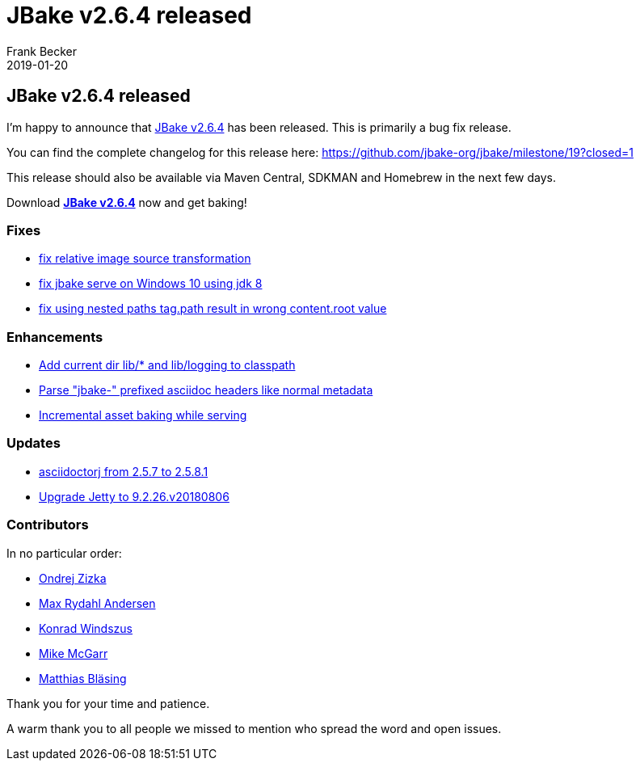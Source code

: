 = JBake v2.6.4 released
Frank Becker
2019-01-20
:jbake-type: post
:jbake-tags: community
:jbake-status: draft
:category: news
:idprefix:

== JBake v2.6.4 released

I'm happy to announce that link:/download.html[JBake v2.6.4] has been released. This is primarily a bug fix release.

You can find the complete changelog for this release here: https://github.com/jbake-org/jbake/milestone/19?closed=1

This release should also be available via Maven Central, SDKMAN and Homebrew in the next few days.

Download *link:/download.html[JBake v2.6.4]* now and get baking!

=== Fixes

* https://github.com/jbake-org/jbake/pull/554[fix relative image source transformation]
* https://github.com/jbake-org/jbake/issues/566[fix jbake serve on Windows 10 using jdk 8]
* https://github.com/jbake-org/jbake/pull/569[fix using nested paths tag.path result in wrong content.root value]

=== Enhancements

* https://github.com/jbake-org/jbake/pull/564[Add current dir lib/* and lib/logging to classpath]
* https://github.com/jbake-org/jbake/pull/580[Parse "jbake-" prefixed asciidoc headers like normal metadata]
* https://github.com/jbake-org/jbake/pull/583[Incremental asset baking while serving]

=== Updates

* https://github.com/jbake-org/jbake/pull/560[asciidoctorj from 2.5.7 to 2.5.8.1]
* https://github.com/jbake-org/jbake/pull/577[Upgrade Jetty to 9.2.26.v20180806]

=== Contributors

In no particular order:

* https://github.com/OndraZizka[Ondrej Zizka]
* https://github.com/maxandersen[Max Rydahl Andersen]
* https://github.com/kwin[Konrad Windszus]
* https://github.com/jmcgarr[Mike McGarr]
* https://github.com/matthiasblaesing[Matthias Bläsing]

Thank you for your time and patience.

A warm thank you to all people we missed to mention who spread the word and open issues.
